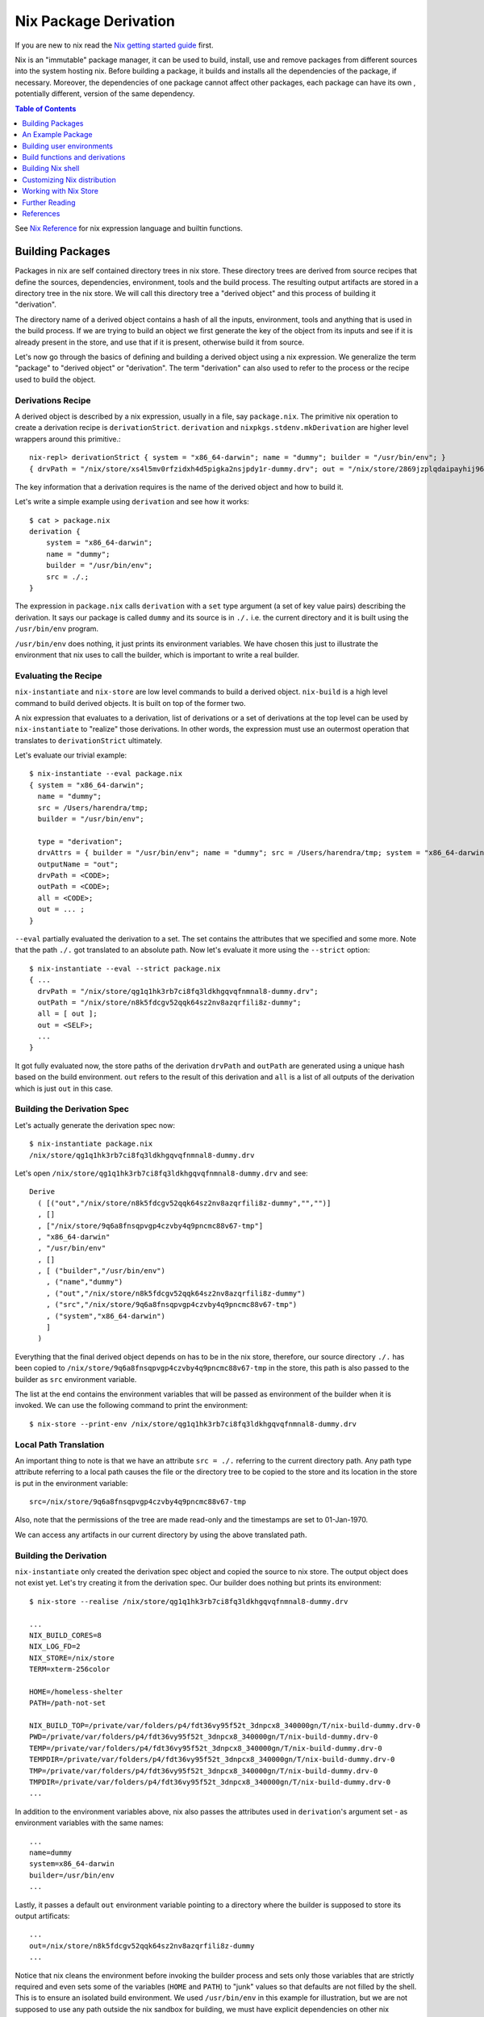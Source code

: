 Nix Package Derivation
======================

If you are new to nix read the `Nix getting started guide
<user-guide.rst>`_ first.

Nix is an "immutable" package manager, it can be used to build,
install, use and remove packages from different sources into the system
hosting nix. Before building a package, it builds and installs all the
dependencies of the package, if necessary. Moreover, the dependencies of
one package cannot affect other packages, each package can have its own
, potentially different, version of the same dependency.

.. contents:: Table of Contents
   :depth: 1

See `Nix Reference <getting-started-nix-reference.rst>`_ for nix
expression language and builtin functions.

Building Packages
-----------------

Packages in nix are self contained directory trees in nix store. These
directory trees are derived from source recipes that define the sources,
dependencies, environment, tools and the build process. The resulting
output artifacts are stored in a directory tree in the nix store. We
will call this directory tree a "derived object" and this process of
building it "derivation".

The directory name of a derived object contains a hash of all the
inputs, environment, tools and anything that is used in the build
process. If we are trying to build an object we first generate the key
of the object from its inputs and see if it is already present in the
store, and use that if it is present, otherwise build it from source.

Let's now go through the basics of defining and building a derived
object using a nix expression. We generalize the term "package" to
"derived object" or "derivation". The term "derivation" can also used to
refer to the process or the recipe used to build the object.

Derivations Recipe
~~~~~~~~~~~~~~~~~~

A derived object is described by a nix expression, usually in a
file, say ``package.nix``. The primitive nix operation to create a
derivation recipe is ``derivationStrict``. ``derivation`` and
``nixpkgs.stdenv.mkDerivation`` are higher level wrappers around this
primitive.::

  nix-repl> derivationStrict { system = "x86_64-darwin"; name = "dummy"; builder = "/usr/bin/env"; }
  { drvPath = "/nix/store/xs4l5mv0rfzidxh4d5pigka2nsjpdy1r-dummy.drv"; out = "/nix/store/2869jzplqdaipayhij966s3c5lxv83l3-dummy"; }

The key information that a derivation requires is the name of the derived
object and how to build it.

Let's write a simple example using ``derivation`` and see how it works::

  $ cat > package.nix
  derivation {
      system = "x86_64-darwin";
      name = "dummy";
      builder = "/usr/bin/env";
      src = ./.;
  }

The expression in ``package.nix`` calls ``derivation`` with a ``set``
type argument (a set of key value pairs) describing the derivation. It
says our package is called ``dummy`` and its source is in ``./.``
i.e. the current directory and it is built using the ``/usr/bin/env``
program.

``/usr/bin/env`` does nothing, it just prints its environment
variables. We have chosen this just to illustrate the environment
that nix uses to call the builder, which is important to write a real
builder.

Evaluating the Recipe
~~~~~~~~~~~~~~~~~~~~~

``nix-instantiate`` and ``nix-store`` are low level commands to build a
derived object. ``nix-build`` is a high level command to build derived
objects. It is built on top of the former two.

A nix expression that evaluates to a derivation, list of derivations or
a set of derivations at the top level can be used by ``nix-instantiate``
to "realize" those derivations. In other words, the expression must use an
outermost operation that translates to ``derivationStrict`` ultimately.

Let's evaluate our trivial example::

    $ nix-instantiate --eval package.nix
    { system = "x86_64-darwin";
      name = "dummy";
      src = /Users/harendra/tmp;
      builder = "/usr/bin/env";

      type = "derivation";
      drvAttrs = { builder = "/usr/bin/env"; name = "dummy"; src = /Users/harendra/tmp; system = "x86_64-darwin"; };
      outputName = "out";
      drvPath = <CODE>;
      outPath = <CODE>;
      all = <CODE>;
      out = ... ;
    }

``--eval`` partially evaluated the derivation to a set. The set contains the
attributes that we specified and some more. Note that the path ``./.`` got
translated to an absolute path. Now let's evaluate it more using the
``--strict`` option::

    $ nix-instantiate --eval --strict package.nix
    { ...
      drvPath = "/nix/store/qg1q1hk3rb7ci8fq3ldkhgqvqfnmnal8-dummy.drv";
      outPath = "/nix/store/n8k5fdcgv52qqk64sz2nv8azqrfili8z-dummy";
      all = [ out ];
      out = <SELF>;
      ...
    }

It got fully evaluated now, the store paths of the derivation
``drvPath`` and ``outPath`` are generated using a unique hash based on the
build environment. ``out`` refers to the result of this derivation and
``all`` is a list of all outputs of the derivation which is just ``out``
in this case.

Building the Derivation Spec
~~~~~~~~~~~~~~~~~~~~~~~~~~~~

Let's actually generate the derivation spec now::

  $ nix-instantiate package.nix
  /nix/store/qg1q1hk3rb7ci8fq3ldkhgqvqfnmnal8-dummy.drv

Let's open ``/nix/store/qg1q1hk3rb7ci8fq3ldkhgqvqfnmnal8-dummy.drv`` and see::

  Derive
    ( [("out","/nix/store/n8k5fdcgv52qqk64sz2nv8azqrfili8z-dummy","","")]
    , []
    , ["/nix/store/9q6a8fnsqpvgp4czvby4q9pncmc88v67-tmp"]
    , "x86_64-darwin"
    , "/usr/bin/env"
    , []
    , [ ("builder","/usr/bin/env")
      , ("name","dummy")
      , ("out","/nix/store/n8k5fdcgv52qqk64sz2nv8azqrfili8z-dummy")
      , ("src","/nix/store/9q6a8fnsqpvgp4czvby4q9pncmc88v67-tmp")
      , ("system","x86_64-darwin")
      ]
    )

Everything that the final derived object depends on has to be in the nix store,
therefore, our source directory ``./.`` has been copied to
``/nix/store/9q6a8fnsqpvgp4czvby4q9pncmc88v67-tmp`` in the store, this
path is also passed to the builder as ``src`` environment variable.

The list at the end contains the environment variables that will be passed as
environment of the builder when it is invoked. We can use the following command
to print the environment::

    $ nix-store --print-env /nix/store/qg1q1hk3rb7ci8fq3ldkhgqvqfnmnal8-dummy.drv

Local Path Translation
~~~~~~~~~~~~~~~~~~~~~~

An important thing to note is that we have an attribute ``src =
./.`` referring to the current directory path. Any path type attribute
referring to a local path causes the file or the directory tree to
be copied to the store and its location in the store is put in the
environment variable::

  src=/nix/store/9q6a8fnsqpvgp4czvby4q9pncmc88v67-tmp

Also, note that the permissions of the tree are made read-only and the
timestamps are set to 01-Jan-1970.

We can access any artifacts in our current directory by using the above
translated path.

Building the Derivation
~~~~~~~~~~~~~~~~~~~~~~~

``nix-instantiate`` only created the derivation spec object and copied
the source to nix store. The output object does not exist yet. Let's
try creating it from the derivation spec.  Our builder does nothing but
prints its environment::

  $ nix-store --realise /nix/store/qg1q1hk3rb7ci8fq3ldkhgqvqfnmnal8-dummy.drv

  ...
  NIX_BUILD_CORES=8
  NIX_LOG_FD=2
  NIX_STORE=/nix/store
  TERM=xterm-256color

  HOME=/homeless-shelter
  PATH=/path-not-set

  NIX_BUILD_TOP=/private/var/folders/p4/fdt36vy95f52t_3dnpcx8_340000gn/T/nix-build-dummy.drv-0
  PWD=/private/var/folders/p4/fdt36vy95f52t_3dnpcx8_340000gn/T/nix-build-dummy.drv-0
  TEMP=/private/var/folders/p4/fdt36vy95f52t_3dnpcx8_340000gn/T/nix-build-dummy.drv-0
  TEMPDIR=/private/var/folders/p4/fdt36vy95f52t_3dnpcx8_340000gn/T/nix-build-dummy.drv-0
  TMP=/private/var/folders/p4/fdt36vy95f52t_3dnpcx8_340000gn/T/nix-build-dummy.drv-0
  TMPDIR=/private/var/folders/p4/fdt36vy95f52t_3dnpcx8_340000gn/T/nix-build-dummy.drv-0
  ...

In addition to the environment variables above, nix also passes the
attributes used in ``derivation``'s argument set - as environment
variables with the same names::

  ...
  name=dummy
  system=x86_64-darwin
  builder=/usr/bin/env
  ...

Lastly, it passes a default ``out`` environment variable pointing to a
directory where the builder is supposed to store its output artificats::

  ...
  out=/nix/store/n8k5fdcgv52qqk64sz2nv8azqrfili8z-dummy
  ...

Notice that nix cleans the environment before invoking the builder
process and sets only those variables that are strictly required and
even sets some of the variables (``HOME`` and ``PATH``) to "junk" values
so that defaults are not filled by the shell. This is to ensure an
isolated build environment. We used ``/usr/bin/env`` in this example for
illustration, but we are not supposed to use any path outside the nix
sandbox for building, we must have explicit dependencies on other nix
packages and use the paths of those.

Building with Nix Build
~~~~~~~~~~~~~~~~~~~~~~~

Instead of using the low level commands, we can just use ``nix-build`` to
perform the above steps in one go::

    $ nix-build package.nix

The output directory ``$out`` is symlinked as ``result`` in the current
directory.

Note: ``nix-build`` without any arguments works on ``default.nix`` in the
current directory.

An Example Package
------------------

XXX: we can possibly remove the function argument syntax from this??

Let's now try to build a small real Haskell source package. `packcheck
<http://hackage.haskell.org/package/packcheck>`_ is a minimal Haskell
package that contains a shell script ``packcheck.sh`` which can build
any Haskell package. We will use that script to build ``packcheck`` itself::

  $ mkdir nix-play
  $ cd nix-play
  $ cat > default.nix
  {}:
      with import <nixpkgs> {};
      let src = fetchurl {
            url = http://hackage.haskell.org/package/packcheck-0.5.1/packcheck-0.5.1.tar.gz;
            sha256 = "79e7cfc63e70b627be8c084b3223fdd261a5d79ddd797d5ecc2cee635e651c16";
          };

          path =
                "${bash}/bin"
              + ":${which}/bin"
              + ":${coreutils}/bin"
              + ":${gnused}/bin"
              + ":${gawk}/bin"
              + ":${gnutar}/bin"
              + ":${gzip}/bin"
              + ":${curl}/bin"
              + ":${llvmPackages.bintools}/bin"
              + ":${ghc}/bin"
              + ":${cabal-install}/bin";

      in derivation {
          name = "packcheck-0.5.1";
          system = "x86_64-darwin";
          builder = "${bash}/bin/bash";
          args =
              [ "-c"
                ''set -e
                  export HOME=$TMP
                  export PATH=${path}
                  tar -zxvf ${src}
                  cd packcheck-0.5.1
                  bash packcheck.sh cabal-v2
                  mkdir -p $out/bin
                  touch $out/bin/hello
                ''
              ];
      }

``with`` is a nix language keyword. ``import``, ``fetchurl`` and
``derivation`` are nix builtin functions. We can use them with or without
``builtins.`` prefix e.g. we can use ``builtins.import`` or just ``import``.

``<nixpkgs>`` is a syntax that is used to refer to the first nix module
(better known as nix expression) named ``nixpkgs`` found in
``NIX_PATH``.  By default it would be the nix expression in
``$HOME/.nix-defexpr/channels/nixpkgs``. The evaluation of this
expressions returns a set named ``nixpkgs``. ``nixpkgs.*`` in the code
is just accessing members of this set.

The builtin function ``import`` brings in the result of a nix expression
in the current scope. For example, to bring in the ``nixpkgs`` set and
refer to it by the name ``nixpkgs`` we can use::

  let nixpkgs = import <nixpkgs> {};
  in nixpkgs.dockerTools.buildImage { ... }

``with import <nixpkgs> {};`` brings all the members of the set imported
by ``import <nixpkgs> {}`` into the current scope. For example, the package
``nixpkgs.ghc`` comes into the current scope as the name ``ghc`` and we
can refer to it using ``${ghc}``.

``builtins.fetchurl`` downloads the file referred to by the URL and assigns
the path location of the downloaded file to the ``src`` variable.

We setup the ``path`` variable to a ``PATH`` string containing the paths of all
the required utilities needed by the build script.

``derivation`` uses ``bash`` as the builder which is invoked with the
``-c`` option passing an inline bash script as argument. The script
untars the source tarball, changes directory to the source and then
invokes its build script ``packcheck.sh`` to build the package. Finally,
it creates a dummy ``hello`` artifact inside the output directory passed
by nix.

callPackage
~~~~~~~~~~~

In the above example, for simplicity we used ``with import <nixpkgs> {}``
which brought all the package names under ``nixpkgs`` as variables
in our scope.  Instead of clobbering the namespace with all those
variables we should pass them as arguments, as follows::

  $ cat packcheck.nix
  { fetchurl, bash, which, coreutils, gnused, gawk, gnutar, gzip, curl
  , llvmPackages, ghc, cabal-install }:
  ...

Then we can call the function defined in ``packcheck.nix`` supplying the
arguments using ``nix-build`` as follows::

    $ nix-build -E 'with import <nixpkgs> {}; nixpkgs.pkgs.callPackage ./packcheck.nix {}'

``callPackage`` calls ``./packcheck.nix``, automatically filling the
arguments that are not explicitly supplied in the arguments to
``callPackage`` (i.e. ``{}`` in the above example). The argument
variables are filled from the variables of the same names available in
the current scope i.e. the ones brought in scope by the ``with`` clause
in the command above.

We can write this expression in ``default.nix`` so that we can use
``nix-build`` without any arguments::

  $ cat default.nix
  { nixpkgs ? import <nixpkgs> {} }:
      nixpkgs.pkgs.callPackage ./packcheck.nix {}
  $ nix-build

Installing the package
~~~~~~~~~~~~~~~~~~~~~~

::

    $ nix-env -i ./result

Building user environments
--------------------------

We now know how to build a derived object from a recipe using
``nix-build``.  The derived object output from ``nix-build`` is stored
in the nix store and a ``result`` link to the object is made available
in the current directory or as specified on the command line.

We can go further and also create a user environment for the object and
link its artifacts from a user profile, making the artifacts available
for general use.

A user environment is a collection of derived objects linked into a standard
file system hierarchy under one root. ``.nix-profile`` is a user environment.

::

  $ cat myprofile.nix
  let nixpkgs = import <nixpkgs> {};
  in nixpkgs.buildEnv {
        name = "my-packages";
        paths = [ nixpkgs.pkgs.bc nixpkgs.pkgs.coreutils ];
        pathsToLink = [ "/share" "/bin" ];
        extraOutputsToInstall = [ "man" "doc" ];
     }

It would create a derived object ``my-packages`` containing ``/share``,
``/bin`` directories of the ``bc`` and ``coreutils`` packages.

The ``nix-env`` command creates new user environments whenever we install or
uninstall packages.

Build functions and derivations
-------------------------------

See `Nix Reference <getting-started-nix-reference.rst>`_ for nix
expression language and builtin functions.

The set ``nixpkgs`` consists of a lot of nix functions/builders in
addition to package derivations. These functions can be used in various
custom derivations.  See the reference guide mentioned above for
some common ones. For an authoritative source of all functions see
``$HOME/.nix-defexpr/channels/nixpkgs``.

Building Nix shell
------------------

``nix-shell file.nix`` starts a shell from the nix expression in
``file.nix`` ::

  with (import <nixpkgs> {});
  mkShell {
    buildInputs = [
      coreutils
      gmp
    ];

    shellHook = ''
      alias ll = "ls -l"
      export C_INCLUDE_PATH = "${gmp}/include"
    '';
  }

By default nix-shell spawns a shell from ``shell.nix`` if the filename argument
is not specified.

The file must specify a derivation. ``mkShell`` above generates a derivation.

Customizing Nix distribution
----------------------------

`Nix getting started guide <user-guide.rst>`_ describes how the
nix distribution works. The whole distribution or collection of packages
visible to nix commands are defined by the nix expression obtained by
evaluating ``$HOME/.nix-defexpr``. Packages derived from this source are
fetched, built and stored in the nix store. When packages are available in the
binary cache they are downloaded from the cache.

Picking a Nix distribution
~~~~~~~~~~~~~~~~~~~~~~~~~~

Within a nix expression, instead of picking nixpkgs from NIX_PATH or
configured nix channels, we can pick a specific version of nixpkgs::

  nixpkgs = import (fetchTarball "https://github.com/NixOS/nixpkgs/archive/4da09d369baa2200edb9df27fe9c88453b0ea6cf.tar.gz") {}

This can be used to pin the code to a specific version. For stability use a
stable nixos release version or for most current release use nixos-unstable.

Customizing the Nix distribution
~~~~~~~~~~~~~~~~~~~~~~~~~~~~~~~~

What nix packages are available to you is determined by the
``NIX_PATH``. The directories in the ``NIX_PATH`` are combined together
in a single nix expression, this nix expression is used by the nix
utilities to show available packages or to install packages.

We can customize the distribution we are using by:

* Specifying a config when importing nixpkgs ``import <nixpkgs> config``
* Using a global configuration file in ``~/.config/nixpkgs/config.nix``
* Specifying overlays using the ``~/.config/nixpkgs/overlays.nix`` file
* Specifying overlays using individual overlay files in the
   ``~/.config/nixpkgs/overlays directory.``
* Using environment variables

Config specification
~~~~~~~~~~~~~~~~~~~~

Configuration to customize nixpkgs is specified as a set with attributes ::

  {
    allowUnfree =
    allowUnfreePredicate =
    allowBroken =
    allowUnsupportedSystem =
    whitelistedLicenses =
    blacklistedLicenses = 
    allowInsecurePredicate = 
    permittedInsecurePackages =
    packageOverrides =
    overlays =
  }

Usually we skip the config when importing nixpkgs and default values of these
attributes are used::

  import <nixpkgs> {};

However we can use a config::

  import <nixpkgs> { allowUnfree = true; };

Configuration file
~~~~~~~~~~~~~~~~~~

XXX todo: move the distracting parts out in a let caluse. Explain those in
separate sections before the config example.

We can modify the source nix expression defining the nix distribution by using
the nix configuration file ``~/.config/nixpkgs/config.nix``. That way we
can change or override the packages visible to the system, and add our
own packages to it::

  {
    allowUnfree = true;
    allowUnfreePredicate =
        pkg: builtins.elem (lib.getName pkg) [ "flashplayer" "vscode" ];
    allowBroken = true;
    allowUnsupportedSystem = true;
    whitelistedLicenses = with stdenv.lib.licenses; [ amd wtfpl ];
    blacklistedLicenses = with stdenv.lib.licenses; [ agpl3 gpl3 ];
    allowInsecurePredicate = pkg: builtins.stringLength (lib.getName pkg) <= 5;
    # Checked only if allowInsecurePredicate is not defined
    permittedInsecurePackages =
        [
            "hello-1.2.3"
        ];
    # takes all available pkgs as an argument and returns a modified set
    # of packages.
    packageOverrides = pkgs:
        with pkgs;
        {
            # Write a shell script in nix store to setup paths
            # This is an example, you may not need this as this may already be
            # setup by nix.sh.
            myProfile =
                writeText "my-profile"
                    ''
                    export PATH=$HOME/.nix-profile/bin:/nix/var/nix/profiles/default/bin:$PATH
                    export MANPATH=$HOME/.nix-profile/share/man:/nix/var/nix/profiles/default/share/man:$MANPATH
                    export INFOPATH=$HOME/.nix-profile/share/info:/nix/var/nix/profiles/default/share/info:$INFOPATH
                    '';
            # define a custom package bundle
            myBundle = pkgs.buildEnv {
                name = "my-packages";
                paths = [
                  bc
                  coreutils
                  gdb
                  texinfoInteractive # for install-info command

                  # copy our shell script to user profile i.e. $out
                  (runCommand "profile" {}
                      ''
                      mkdir -p $out/etc/profile.d
                      cp ${myProfile} $out/etc/profile.d/my-profile.sh
                      ''
                  )
                ];
            pathsToLink = [ "/share" "/bin" ];
            extraOutputsToInstall = [ "man" "doc" ];

            # Copy info files to the info root node i.e. $out/share/info/dir
            postBuild =
                ''
                if [ -x $out/bin/install-info -a -w $out/share/info ]
                then
                  shopt -s nullglob
                  for i in $out/share/info/*.info $out/share/info/*.info.gz
                  do
                      $out/bin/install-info $i $out/share/info/dir
                  done
                fi
                '';
            };
        };
  }

See ``~/.nix-defexpr/channels/nixpkgslib/licenses.nix`` for a complete
list of licenses.

Environment variables
~~~~~~~~~~~~~~~~~~~~~

::

  $ export NIXPKGS_ALLOW_BROKEN=1
  $ export NIXPKGS_ALLOW_UNSUPPORTED_SYSTEM=1
  $ export NIXPKGS_ALLOW_UNFREE=1
  $ export NIXPKGS_ALLOW_INSECURE=1

Overrides
~~~~~~~~~

A package set is a dependency tree. Packages at the top of the tree
depend on packages below. If we override a package in this tree the
whole tree should be rebuilt to use the changed definition wherever the
package is used.

Note that overriding a package lower below may cause rebuilding of all
the packages that depend on it. To avoid rebuilding the whole world we
can push the override as far above in the tree as possible. For example,
if one of the packages that depends on "git" requires a changed definition
of git then we can override that package to use a new "git" instead of
overriding the original "git".

The functions below are basic low level constructs to override
individual packages in the package set.

Override is used on a function to override its arguments.  Wherever a
function is called to build the whole package set, it is effectively
replaced by its overridden definition. ``makeOverridable`` can be used to make
a function overridable, providing a ``override`` attribute that can be called
to override its arguments.

::

  <pkg>.override          # override the arguments passed to an overridable function "pkg".
  <pkg>.overrideAttrs     # override the attribute set passed to a stdenv.mkDerivation call
  <pkg>.overrideDerivation # override a derivation using an old derivation
  lib.makeOverridable


* https://nixos.org/manual/nixpkgs/stable/#chap-overrides
* https://nixos.org/guides/nix-pills/override-design-pattern.html
* https://nixos.org/guides/nix-pills/nixpkgs-overriding-packages.html

Overlays
~~~~~~~~

Override is used to override function definitions whereas overlays
override sets. We can combine a set definition with a new overridden
definition to create a new resulting set. This can be used to override
the entire set of packages (``nixpkgs``).

Overlays are Nix functions which accept two arguments, conventionally
called ``self`` and ``super``, and return a set of packages. The first
argument (self) corresponds to the final package set. The second
argument (super) corresponds to the result of the evaluation of the
previous stages of Nixpkgs. It does not contain any of the packages
added by the current or following overlays::

  self: super:
      {
        boost = super.boost.override {
          python = self.python3;
        };
        rr = super.callPackage ./pkgs/rr {
          stdenv = self.stdenv_32bit;
        };
      }

The value returned by this function should be a set similar to
``pkgs/top-level/all-packages.nix``, containing overridden and/or new
packages.

* See https://nixos.wiki/wiki/Overlays for a good explanation

Applying Overlays
.................

1) When importing nixpkgs::

    import <nixpkgs> { overlays = [ overlay1 overlay2 ]; }.

2) Using ``~/.config/nixpkgs/overlays.nix`` file
3) By creating individual overlay files in the
   ``~/.config/nixpkgs/overlays`` directory.
4) By calling the following::

    pkgs.extend
    pkgs.appendOverlays

This is more expensive as it recomputes the nixpkgs fixed point.

packageOverrides
~~~~~~~~~~~~~~~~

``packageOverrides`` acts as an overlay with only the ``super``
argument. It is therefore appropriate for basic use, but overlays are
more powerful and easier to distribute.

We can modify the attibutes of a package derivation or add new package
derivations to the set of packages in ``nixpkgs`` ::

  {
    packageOverrides = pkgs: rec {
      coreutils = pkgs.coreutils.override { ... };
    };
  }

Installing Additional Package Components
~~~~~~~~~~~~~~~~~~~~~~~~~~~~~~~~~~~~~~~~

For example, if we want to install the dev version of the gmp package to get
the gmp.h header file installed in ~/.nix-profile/include ::

  {
    packageOverrides = super:
    {
        gmp =
            super.gmp.overrideAttrs (oldAttrs:
                {
                  meta = oldAttrs.meta // { outputsToInstall = oldAttrs.meta.outputsToInstall or [ "out" ] ++ [ "dev" ]; };
                }
            );
    };
  }

Working with Nix Store
----------------------

Nix Global Data
~~~~~~~~~~~~~~~

The whole nix distribution consists of ``/nix/var`` and ``/nix/store``.

The ``/nix/var`` directory contains top level control information about the
whole nix installation. ``/nix/var/nix`` contains:

* ``profiles`` - default user profiles, the top level point from where a user
  accesses the distribution.
* ``gcroots`` - derivations reachable from this are not removed
* ``userpool``
* a sqlite database (what does it have?)

Nix Store
~~~~~~~~~

Nix store consists of directories that may contain a self-contained
package or a derivation (.drv suffix). Each such package may depend on
other packages installed in the store. The whole tree is rooted at user
profiles. Each path in the store is a tree consisting of a package and
its dependencies.

The ``nix-store`` command can be used to manipulate the contents of the
nix store. See ``nix-store --help``.

Subtree/path level:

Create:

* ``nix-store --add`` - add a path to nix-store
* ``nix-store --realise`` - make sure the given store path tree is complete and
  valid, if not fetch it or build it.
* ``nix-store --restore`` - restore a path tree from a nix archive (tar)
* ``nix-store --import`` - import an exported archive (see --export)
* ``nix-store --load-db`` - load a nix db for the path tree (see --dump-db)

Read:

* ``nix-store --query`` - query info about a path
* ``nix-store --print-env`` - environment of a .drv path
* ``nix-store --read-log`` - print build log of a path
* ``nix-store --verify-path`` - verify a path
* ``nix-store --dump`` - dump a path tree as nix archive (tar)
* ``nix-store --export`` - export an archive for non nix-store purposes
* ``nix-store --dumpdb`` - dump nix db for the path tree

Update:

* ``nix-store --repair-path`` - repair a path

Delete:

* ``nix-store --delete`` - delete if nobody is using it

Store level:

* ``nix-store --serve`` -  provide access to the whole store over stdin/stdout
* ``nix-store --gc`` - garbage collect
* ``nix-store --verify`` - verify the consistency of the nix database

Further Reading
---------------

You are now equipped with all the basic knowledge of Nix and
Nix packaging, you can now move on to the `Nix Haskell Development Guide
<haskell-development.rst>`_.

References
----------

* https://nix.dev/tutorials/towards-reproducibility-pinning-nixpkgs.html#pinning-nixpkgs
* https://ghedam.at/15978/an-introduction-to-nix-shell

